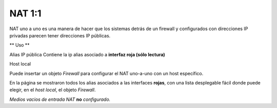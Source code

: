 =======
NAT 1:1
=======

NAT uno a uno es una manera de hacer que los sistemas detrás de un firewall y configurados con direcciones IP privadas parecen tener direcciones IP públicas.

** Uso **

Alias IP pública
Contiene la ip alias asociado a **interfaz roja (sólo lectura)**

Host local

Puede insertar un objeto *Firewall* para configurar el NAT uno-a-uno con un host específico.

En la página se mostraron todos los alias asociados a las interfaces **rojas**, con una lista desplegable fácil donde puede elegir, en el *host local*, el objeto *Firewall*.

*Medios vacios de entrada NAT* **no** *configurado.*
